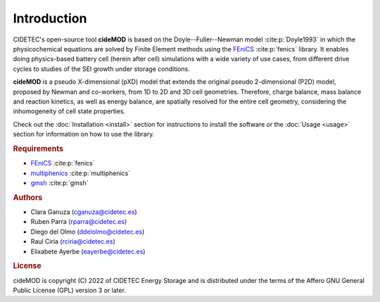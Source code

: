 Introduction
=============

.. _FEniCS: https://fenicsproject.org/download/archive/
.. _multiphenics: https://github.com/multiphenics/multiphenics
.. _gmsh: https://gmsh.info/

CIDETEC's open-source tool **cideMOD** is based on the Doyle--Fuller--Newman 
model :cite:p:`Doyle1993` in which the physicochemical equations
are solved by Finite Element methods using the `FEniCS`_
:cite:p:`fenics` library. It enables doing physics-based battery cell
(herein after cell) simulations with a wide variety of use cases, from
different drive cycles to studies of the SEI growth under storage
conditions.

**cideMOD** is a pseudo X-dimensional (pXD) model that extends the
original pseudo 2-dimensional (P2D) model, proposed by Newman and
co-workers, from 1D to 2D and 3D cell geometries. Therefore, charge
balance, mass balance and reaction kinetics, as well as energy balance,
are spatially resolved for the entire cell geometry, considering the
inhomogeneity of cell state properties.

Check out the :doc:`Installation <install>` section for instructions to
install the software or the :doc:`Usage <usage>` section for
information on how to use the library.

.. rubric:: Requirements

- `FEniCS`_ :cite:p:`fenics`
- `multiphenics`_ :cite:p:`multiphenics`
- `gmsh`_ :cite:p:`gmsh`

.. rubric:: Authors

- Clara Ganuza (cganuza@cidetec.es)
- Ruben Parra (rparra@cidetec.es)
- Diego del Olmo (ddelolmo@cidetec.es)
- Raul Ciria (rciria@cidetec.es)
- Elixabete Ayerbe (eayerbe@cidetec.es)

.. rubric:: License

cideMOD is copyright (C) 2022 of CIDETEC Energy Storage and is
distributed under the terms of the Affero GNU General Public License
(GPL) version 3 or later.

